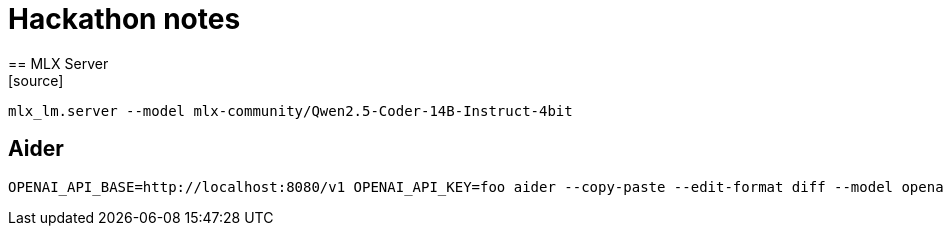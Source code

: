 = Hackathon notes
== MLX Server
[source]
----
mlx_lm.server --model mlx-community/Qwen2.5-Coder-14B-Instruct-4bit
----

== Aider
[source]
----
OPENAI_API_BASE=http://localhost:8080/v1 OPENAI_API_KEY=foo aider --copy-paste --edit-format diff --model openai/mlx-community/Qwen2.5-Coder-14B-Instruct-4bit
----
